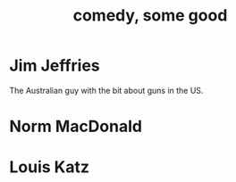 #+title: comedy, some good
* Jim Jeffries
  The Australian guy with the bit about guns in the US.
* Norm MacDonald
* Louis Katz
